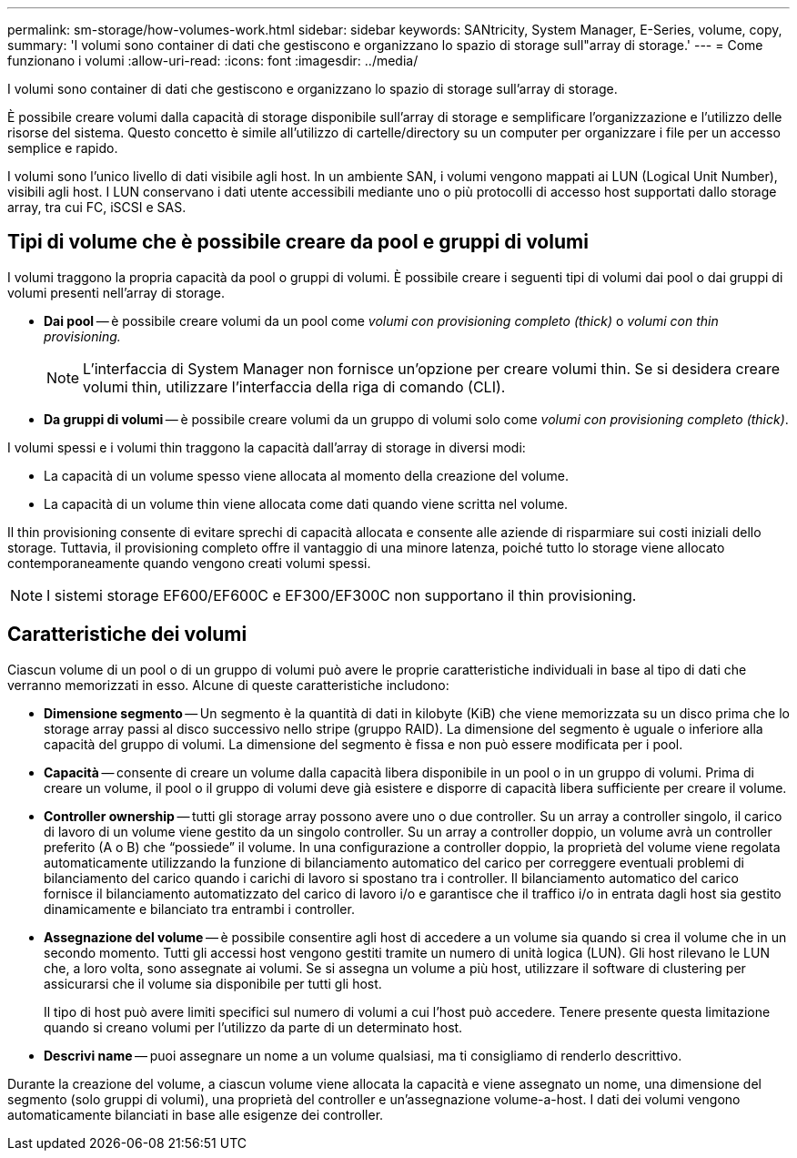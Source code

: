 ---
permalink: sm-storage/how-volumes-work.html 
sidebar: sidebar 
keywords: SANtricity, System Manager, E-Series, volume, copy, 
summary: 'I volumi sono container di dati che gestiscono e organizzano lo spazio di storage sull"array di storage.' 
---
= Come funzionano i volumi
:allow-uri-read: 
:icons: font
:imagesdir: ../media/


[role="lead"]
I volumi sono container di dati che gestiscono e organizzano lo spazio di storage sull'array di storage.

È possibile creare volumi dalla capacità di storage disponibile sull'array di storage e semplificare l'organizzazione e l'utilizzo delle risorse del sistema. Questo concetto è simile all'utilizzo di cartelle/directory su un computer per organizzare i file per un accesso semplice e rapido.

I volumi sono l'unico livello di dati visibile agli host. In un ambiente SAN, i volumi vengono mappati ai LUN (Logical Unit Number), visibili agli host. I LUN conservano i dati utente accessibili mediante uno o più protocolli di accesso host supportati dallo storage array, tra cui FC, iSCSI e SAS.



== Tipi di volume che è possibile creare da pool e gruppi di volumi

I volumi traggono la propria capacità da pool o gruppi di volumi. È possibile creare i seguenti tipi di volumi dai pool o dai gruppi di volumi presenti nell'array di storage.

* *Dai pool* -- è possibile creare volumi da un pool come _volumi con provisioning completo (thick)_ o _volumi con thin provisioning._
+
[NOTE]
====
L'interfaccia di System Manager non fornisce un'opzione per creare volumi thin. Se si desidera creare volumi thin, utilizzare l'interfaccia della riga di comando (CLI).

====
* *Da gruppi di volumi* -- è possibile creare volumi da un gruppo di volumi solo come _volumi con provisioning completo (thick)_.


I volumi spessi e i volumi thin traggono la capacità dall'array di storage in diversi modi:

* La capacità di un volume spesso viene allocata al momento della creazione del volume.
* La capacità di un volume thin viene allocata come dati quando viene scritta nel volume.


Il thin provisioning consente di evitare sprechi di capacità allocata e consente alle aziende di risparmiare sui costi iniziali dello storage. Tuttavia, il provisioning completo offre il vantaggio di una minore latenza, poiché tutto lo storage viene allocato contemporaneamente quando vengono creati volumi spessi.

[NOTE]
====
I sistemi storage EF600/EF600C e EF300/EF300C non supportano il thin provisioning.

====


== Caratteristiche dei volumi

Ciascun volume di un pool o di un gruppo di volumi può avere le proprie caratteristiche individuali in base al tipo di dati che verranno memorizzati in esso. Alcune di queste caratteristiche includono:

* *Dimensione segmento* -- Un segmento è la quantità di dati in kilobyte (KiB) che viene memorizzata su un disco prima che lo storage array passi al disco successivo nello stripe (gruppo RAID). La dimensione del segmento è uguale o inferiore alla capacità del gruppo di volumi. La dimensione del segmento è fissa e non può essere modificata per i pool.
* *Capacità* -- consente di creare un volume dalla capacità libera disponibile in un pool o in un gruppo di volumi. Prima di creare un volume, il pool o il gruppo di volumi deve già esistere e disporre di capacità libera sufficiente per creare il volume.
* *Controller ownership* -- tutti gli storage array possono avere uno o due controller. Su un array a controller singolo, il carico di lavoro di un volume viene gestito da un singolo controller. Su un array a controller doppio, un volume avrà un controller preferito (A o B) che "`possiede`" il volume. In una configurazione a controller doppio, la proprietà del volume viene regolata automaticamente utilizzando la funzione di bilanciamento automatico del carico per correggere eventuali problemi di bilanciamento del carico quando i carichi di lavoro si spostano tra i controller. Il bilanciamento automatico del carico fornisce il bilanciamento automatizzato del carico di lavoro i/o e garantisce che il traffico i/o in entrata dagli host sia gestito dinamicamente e bilanciato tra entrambi i controller.
* *Assegnazione del volume* -- è possibile consentire agli host di accedere a un volume sia quando si crea il volume che in un secondo momento. Tutti gli accessi host vengono gestiti tramite un numero di unità logica (LUN). Gli host rilevano le LUN che, a loro volta, sono assegnate ai volumi. Se si assegna un volume a più host, utilizzare il software di clustering per assicurarsi che il volume sia disponibile per tutti gli host.
+
Il tipo di host può avere limiti specifici sul numero di volumi a cui l'host può accedere. Tenere presente questa limitazione quando si creano volumi per l'utilizzo da parte di un determinato host.

* *Descrivi name* -- puoi assegnare un nome a un volume qualsiasi, ma ti consigliamo di renderlo descrittivo.


Durante la creazione del volume, a ciascun volume viene allocata la capacità e viene assegnato un nome, una dimensione del segmento (solo gruppi di volumi), una proprietà del controller e un'assegnazione volume-a-host. I dati dei volumi vengono automaticamente bilanciati in base alle esigenze dei controller.
